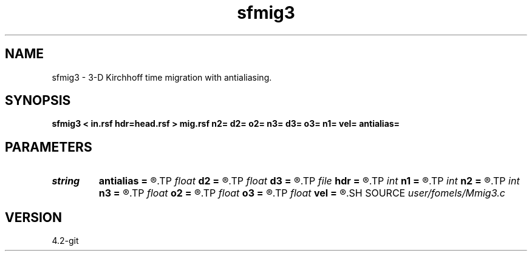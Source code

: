 .TH sfmig3 1  "APRIL 2023" Madagascar "Madagascar Manuals"
.SH NAME
sfmig3 \- 3-D Kirchhoff time migration with antialiasing. 
.SH SYNOPSIS
.B sfmig3 < in.rsf hdr=head.rsf > mig.rsf n2= d2= o2= n3= d3= o3= n1= vel= antialias=
.SH PARAMETERS
.PD 0
.TP
.I string 
.B antialias
.B =
.R  	antialiasing type [triangle,flat,steep,none]
.TP
.I float  
.B d2
.B =
.R  
.TP
.I float  
.B d3
.B =
.R  
.TP
.I file   
.B hdr
.B =
.R  	auxiliary input file name
.TP
.I int    
.B n1
.B =
.R  
.TP
.I int    
.B n2
.B =
.R  
.TP
.I int    
.B n3
.B =
.R  
.TP
.I float  
.B o2
.B =
.R  
.TP
.I float  
.B o3
.B =
.R  
.TP
.I float  
.B vel
.B =
.R  	migration velocity
.SH SOURCE
.I user/fomels/Mmig3.c
.SH VERSION
4.2-git
